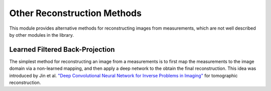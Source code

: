 Other Reconstruction Methods
==============================
This module provides alternative methods for reconstructing images from measurements, which are not well described
by other modules in the library.


Learned Filtered Back-Projection
--------------------------------------
The simplest method for reconstructing an image from a measurements is to first map the measurements
to the image domain via a non-learned mapping, and then apply a deep network to the obtain the final reconstruction.
This idea was introduced by Jin et al. `"Deep Convolutional Neural Network for Inverse Problems in Imaging" <https://ieeexplore.ieee.org/abstract/document/7949028>`_
for tomographic reconstruction.


.. autosummary::
   :toctree: stubs
   :template: myclass_template.rst
   :nosignatures:

   deepinv.models.ArtifactRemoval

